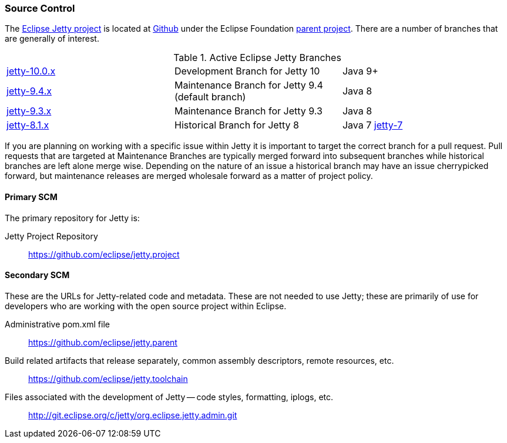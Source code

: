 //
//  ========================================================================
//  Copyright (c) 1995-2018 Mort Bay Consulting Pty. Ltd.
//  ========================================================================
//  All rights reserved. This program and the accompanying materials
//  are made available under the terms of the Eclipse Public License v1.0
//  and Apache License v2.0 which accompanies this distribution.
//
//      The Eclipse Public License is available at
//      http://www.eclipse.org/legal/epl-v10.html
//
//      The Apache License v2.0 is available at
//      http://www.opensource.org/licenses/apache2.0.php
//
//  You may elect to redistribute this code under either of these licenses.
//  ========================================================================
//

[[t-community-source]]
=== Source Control

The https://github.com/eclipse/jetty.project[Eclipse Jetty project] is located at https://github.com[Github] under the Eclipse Foundation https://github.com/eclipse[parent project]. There are a number of branches that are generally of interest.

.Active Eclipse Jetty Branches
[cols="3"]
|===
| https://github.com/eclipse/jetty.project/tree/jetty-10.0.x[jetty-10.0.x] | Development Branch for Jetty 10 | Java 9+
| https://github.com/eclipse/jetty.project/tree/jetty-9.4.x[jetty-9.4.x] | Maintenance Branch for Jetty 9.4 (default branch) | Java 8
| https://github.com/eclipse/jetty.project/tree/jetty-9.3.x[jetty-9.3.x] | Maintenance Branch for Jetty 9.3 | Java 8
| https://github.com/eclipse/jetty.project/tree/jetty-8.1.x[jetty-8.1.x] | Historical Branch for Jetty 8 | Java 7
https://github.com/eclipse/jetty.project/tree/jetty-7[jetty-7] | Historical Branch for Jetty 7 | Java 6
|===

If you are planning on working with a specific issue within Jetty it is important to target the correct branch for a pull request. Pull requests that are targeted at Maintenance Branches are typically merged forward into subsequent branches while historical branches are left alone merge wise.  Depending on the nature of an issue a historical branch may have an issue cherrypicked forward, but maintenance releases are merged wholesale forward as a matter of project policy.

==== Primary SCM

The primary repository for Jetty is:

Jetty Project Repository::
  https://github.com/eclipse/jetty.project

==== Secondary SCM

These are the URLs for Jetty-related code and metadata.
These are not needed to use Jetty; these are primarily of use for developers who are working with the open source project within Eclipse.

Administrative pom.xml file::
  https://github.com/eclipse/jetty.parent
Build related artifacts that release separately, common assembly descriptors, remote resources, etc.::
  https://github.com/eclipse/jetty.toolchain
Files associated with the development of Jetty -- code styles, formatting, iplogs, etc.::
  http://git.eclipse.org/c/jetty/org.eclipse.jetty.admin.git
